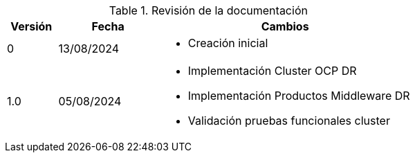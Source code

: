////
Purpose
-------
At a minimum, the initial creation date should be recorded and each time the
document is modified just prior to being shared with a customer.

Document versions are analogous to publications and should only be used to
describe significant progress or updates and not minor corrections or
alterations. For example, it would not be appropriate to publish a new version
each time the daily journal is updated.

Try to keep within the range of three and ten revisions. However, each
engagement has different potential needs in terms of documentation, so good
judgment should be used if a greater number of revisions are required.

For simplicity, it is recommended that each version be represented by an
integer (i.e. 1, 2, 3, etc...) with the initial creation being version '0'.

Changes listed for each version should include completion of major sections,
additions and customer requested updates.

#TODO#
////
.Revisión de la documentación
[cols="1,2,5",options=header]
|===
|Versión
|Fecha
|Cambios

// Version
| 0

// Date
| 13/08/2024

// Changes
a|
- Creación inicial


// Version
| 1.0

// Date
| 05/08/2024

// Changes
a|
- Implementación Cluster OCP DR
- Implementación Productos Middleware DR
- Validación pruebas funcionales cluster

|===
